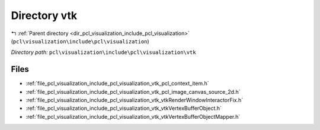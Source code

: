 .. _dir_pcl_visualization_include_pcl_visualization_vtk:


Directory vtk
=============


|exhale_lsh| :ref:`Parent directory <dir_pcl_visualization_include_pcl_visualization>` (``pcl\visualization\include\pcl\visualization``)

.. |exhale_lsh| unicode:: U+021B0 .. UPWARDS ARROW WITH TIP LEFTWARDS

*Directory path:* ``pcl\visualization\include\pcl\visualization\vtk``


Files
-----

- :ref:`file_pcl_visualization_include_pcl_visualization_vtk_pcl_context_item.h`
- :ref:`file_pcl_visualization_include_pcl_visualization_vtk_pcl_image_canvas_source_2d.h`
- :ref:`file_pcl_visualization_include_pcl_visualization_vtk_vtkRenderWindowInteractorFix.h`
- :ref:`file_pcl_visualization_include_pcl_visualization_vtk_vtkVertexBufferObject.h`
- :ref:`file_pcl_visualization_include_pcl_visualization_vtk_vtkVertexBufferObjectMapper.h`



